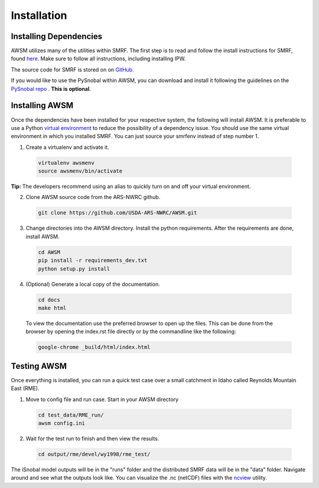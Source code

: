 .. highlight:: shell

============
Installation
============

Installing Dependencies
-----------------------

AWSM utilizes many of the utilities within SMRF. The first step is to read and
follow the install instructions for SMRF, found here_. Make sure to follow all
instructions, including installing IPW.

.. _here: https://smrf.readthedocs.io/en/develop/install.html

The source code for SMRF is stored on on GitHub_.

.. _GitHub: https://github.com/USDA-ARS-NWRC/smrf

If you would like to use the PySnobal within AWSM, you can download
and install it following the guidelines on the `PySnobal repo`_ .
**This is optional**.

.. _PySnobal repo: https://github.com/USDA-ARS-NWRC/pysnobal

Installing AWSM
---------------

Once the dependencies have been installed for your respective system, the
following will install AWSM. It is preferable to use a Python
`virtual environment`_  to reduce the possibility of a dependency issue. You should
use the same virtual environment in which you installed SMRF. You can just
source your smrfenv instead of step number 1.

.. _virtual environment: https://virtualenv.pypa.io

1. Create a virtualenv and activate it.

  .. code:: bash

    virtualenv awsmenv
    source awsmenv/bin/activate

**Tip:** The developers recommend using an alias to quickly turn on
and off your virtual environment.


2. Clone AWSM source code from the ARS-NWRC github.

  .. code:: console

    git clone https://github.com/USDA-ARS-NWRC/AWSM.git

3. Change directories into the AWSM directory. Install the python requirements.
   After the requirements are done, install AWSM.

  .. code:: console

    cd AWSM
    pip install -r requirements_dev.txt
    python setup.py install

4. (Optional) Generate a local copy of the documentation.

  .. code:: console

    cd docs
    make html

  To view the documentation use the preferred browser to open up the files.
  This can be done from the browser by opening the index.rst file directly or
  by the commandline like the following:

  .. code:: console

    google-chrome _build/html/index.html

Testing AWSM
---------------

Once everything is installed, you can run a quick test case over a small
catchment in Idaho called Reynolds Mountain East (RME).

1. Move to config file and run case. Start in your AWSM directory

  .. code:: console

    cd test_data/RME_run/
    awsm config.ini

2. Wait for the test run to finish and then view the results.

  .. code:: console

    cd output/rme/devel/wy1998/rme_test/

The iSnobal model outputs will be in the "runs" folder and the distributed
SMRF data will be in the "data" folder. Navigate around and see what the
outputs look like. You can visualize the .nc (netCDF) files with
the `ncview`_ utility.

.. _ncview: http://meteora.ucsd.edu/~pierce/ncview_home_page.html
